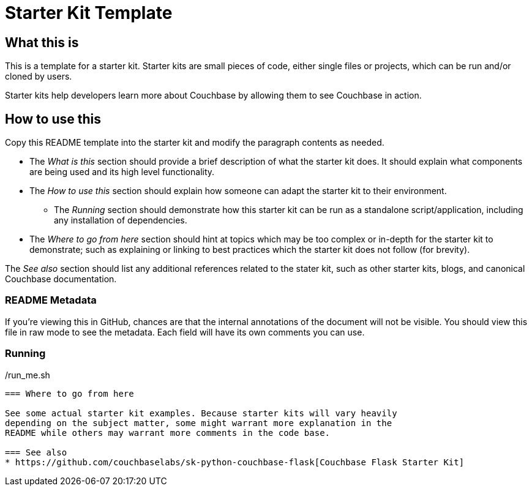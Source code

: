 // General purpose tags describing what kind of project this ties into
:tags: [meta]

// Primary language of the starter kit
:language: asciidoc

// What is needed for this project (this might better go into language-specific sections,
// unless it requires an external product (for example, another server). For repeated
// requirements it should be possible to use an asciidoc include to include more
// detailed explanations
:requirements: [asciidoc, reading comprehension]

// This text is displayed as the short description of the project
:blurb: Demonstrate exposing Couchbase functionality via a REST API using Flask

// Used to distinguish between example/guide types. We might also add "howto", etc.
:type: starter

// This should eventually go into a common header:
:source-highlighter: highlightjs

= Starter Kit Template

== What this is

This is a template for a starter kit. Starter kits are small pieces of code,
either single files or projects, which can be run and/or cloned by users.

Starter kits help developers learn more about Couchbase by allowing them to
see Couchbase in action.

== How to use this

Copy this README template into the starter kit and modify the paragraph contents
as needed.

* The _What is this_ section should provide a brief description of what the
starter kit does. It should explain what components are being used and its
high level functionality.

* The _How to use this_ section should explain how someone can adapt the starter
kit to their environment.
** The _Running_ section should demonstrate how this starter kit can be run
as a standalone script/application, including any installation of dependencies.

* The _Where to go from here_ section should hint at topics which may be too
complex or in-depth for the starter kit to demonstrate; such as explaining
or linking to best practices which the starter kit does not follow (for brevity).

The _See also_ section should list any additional references related to the
stater kit, such as other starter kits, blogs, and canonical Couchbase documentation.

=== README Metadata

If you're viewing this in GitHub, chances are that the internal annotations of the
document will not be visible. You should view this file in raw mode to see the
metadata. Each field will have its own comments you can use.

=== Running

[source]
./install_me.sh
./run_me.sh
----

=== Where to go from here

See some actual starter kit examples. Because starter kits will vary heavily
depending on the subject matter, some might warrant more explanation in the
README while others may warrant more comments in the code base.

=== See also
* https://github.com/couchbaselabs/sk-python-couchbase-flask[Couchbase Flask Starter Kit]
